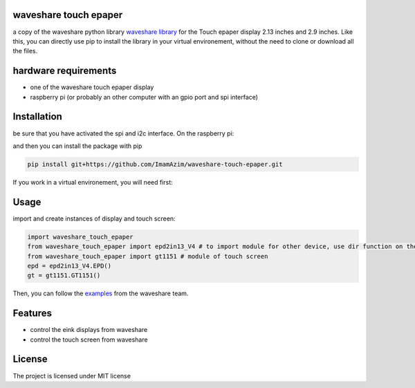 waveshare touch epaper
=========================

a copy of the waveshare python library `waveshare library <https://github.com/waveshareteam/Touch_e-Paper_HAT>`_ for the Touch epaper display 2.13 inches and 2.9 inches. Like this, you can directly use pip to install the library in your virtual environement, without the need to clone or download all the files.

hardware requirements
=======================

* one of the waveshare touch epaper display
* raspberry pi (or probably an other computer with an gpio port and spi interface)

Installation
============

be sure that you have activated the spi and i2c interface. On the raspberry pi:

.. code-block:: bash
    sudo raspi-config nonint do_spi 1
    sudo raspi-config nonint do_i2c 1

and then you can install the package with pip

.. code-block:: bash

    pip install git+https://github.com/ImamAzim/waveshare-touch-epaper.git

If you work in a virtual environement, you will need first:

.. code-block:: bash
    sudo apt-get install python3-pip
    sudo apt-get install python3-venv


Usage
========


import and create instances of display and touch screen:

.. code-block:: python

    import waveshare_touch_epaper
    from waveshare_touch_epaper import epd2in13_V4 # to import module for other device, use dir function on the package name
    from waveshare_touch_epaper import gt1151 # module of touch screen
    epd = epd2in13_V4.EPD()
    gt = gt1151.GT1151()

Then, you can follow the `examples <https://github.com/waveshareteam/Touch_e-Paper_HAT/tree/main/python/examples>`_ from the waveshare team.
    


Features
========

* control the eink displays from waveshare
* control the touch screen from waveshare


License
=======

The project is licensed under MIT license
